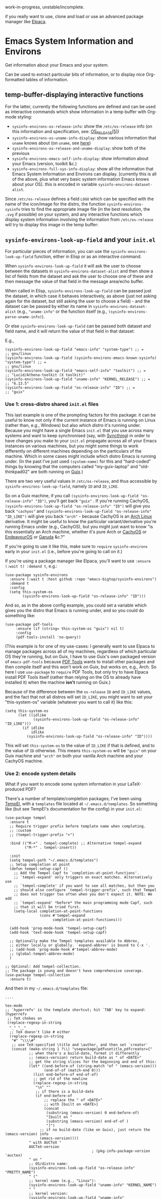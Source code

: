 work-in-progress, unstable/incomplete.

if you really want to use, clone and load or use an advanced package manager like [[https://github.com/progfolio/elpaca][Elpaca]].

* Emacs System Information and Environs
Get information about your Emacs and your system.

Can be used to extract particular bits of information, or to display nice Org-formatted tables of information.

** temp-buffer-displaying interactive functions
For the latter, currently the following functions are defined and can be used as interactive commands which show information in a temp buffer with Org-mode styling:
- ~sysinfo-environs-os-release-info~: show the ~/etc/os-release~ info (on this information and specification, see: [[https://linux.org/docs/man5/os-release.html][OS_RELEASE(5)]])
- ~sysinfo-environs-os-uname-info-display~: show various information that ~uname~ knows about (on ~uname~, see [[https://en.wikipedia.org/wiki/Uname][here]])
- ~sysinfo-environs-os-release-and-uname-display~: show both of the previous 
- ~sysinfo-environs-emacs-self-info-display~: show information about your Emacs (version, toolkit &c.)
- ~sysinfo-environs-full-sys-info-display~: show all the information that Emacs System Information and Environs can display. [currently this is all of the above, plus what very basic system information Emacs knows about your OS]. this is encoded in variable ~sysinfo-environs-dataset-alist~.

Since ~/etc/os-release~ defines a field ~LOGO~ which can be specified with the name of the icon/image for the distro, the function ~sysinfo-environs-sysinfo~ tries to find the appropriate image file (in the best resolution, the ~.svg~ if possible) on your system, and any interactive functions which display system information involving the information from ~/etc/os-release~ will try to display this image in the temp buffer:

[[./screenshots/sysinfo-environs_guix_ex.jpg]]

** ~sysinfo-environs-look-up-field~ and your ~init.el~
For particular pieces of information, you can use the ~sysinfo-environs-look-up-field~ function, either in Elisp or as an interactive command.

When ~sysinfo-environs-look-up-field~ it will ask the user to choose between the datasets in ~sysinfo-environs-dataset-alist~ and then show a list of fields from the dataset and ask the user to choose one of these and then message the value of that field in the message area/echo buffer.

When called in Elisp, ~sysinfo-environs-look-up-field~ can be passed just the dataset, in which case it behaves interactively, as above (just not asking again for the dataset, but still asking the user to choose a field) - and the dataset can be passed by either its name in ~sysinfo-environs-dataset-alist~ (e.g., ~"uname-info"~ or the function itself (e.g., ~(sysinfo-environs-parse-uname-info)~).

Or else  ~sysinfo-environs-look-up-field~ can be passed both dataset and field name, and it will return the value of that field in that dataset:

E.g.,

#+begin_src elisp
(sysinfo-environs-look-up-field "emacs-info" "system-type") ;; =
;; gnu/linux
(sysinfo-environs-look-up-field (sysinfo-environs-emacs-known-sysinfo) "system-type") ;; =
;; gnu/linux
(sysinfo-environs-look-up-field "emacs-self-info" "toolkit") ;; =
;; "Lucid/Athena-toolkit (X toolkit)"
(sysinfo-environs-look-up-field "uname-info" "KERNEL_RELEASE") ;; =
;; "6.13.5"
(sysinfo-environs-look-up-field "os-release-info" "ID") ;; =
;; "guix"
#+end_src

*** Use 1: cross-distro shared ~init.el~ files
This last example is one of the prompting factors for this package: it can be useful to know not only if the current instance of Emacs is running on Linux (rather than, e.g., Windows) but also /which distro/ it's running under. Because you might have a single Emacs ~init.el~ that you use across many systems and want to keep synchronised (say, with [[https://syncthing.net][Syncthing]]) in order to have changes you make to your ~init.el~ propagate across all of your Emacs instances on various machines, but you might some things to work differently on different machines depending on the particulars of the machine. Which in some cases might include which distro Emacs is running under. (In the past I've just used ~(system-name)~ for this and "hard-coded" things by knowing that the computers called "my-guix-laptop" and "old-thinkpad02" are both running on [[https://guix.gnu.org][Guix]].)

There are two very useful values in =/etc/os-release=, and thus accessible by ~sysinfo-environs-look-up-field~, namely ~ID~ and ~ID_LIKE~.

So on a Guix machine, if you call ~(sysinfo-environs-look-up-field "os-release-info" "ID")~, you'll get back ~"guix"~ . If you're running CachyOS, ~(sysinfo-environs-look-up-field "os-release-info" "ID")~ will give you back ~"cachyos"~ and ~(sysinfo-environs-look-up-field "os-release-info" "ID_LIKE")~ will give you back ~"arch"~ - because CachyOS is an [[https://archlinux.org][Arch Linux]] derivative. It might be useful to know the particular variant/derivative you're running Emacs under (e.g., CachyOS), but you might just want to know "is this essentially an Arch machine, whether it's pure Arch or [[https://cachyos.org][CachyOS]] or [[https://endeavouros.com][EndeavourOS]] or [[https://garudalinux.org][Garuda]] &c.?"

If you're going to use it like this, make sure to =require= ~sysinfo-environs~ early in your =init.el= (i.e., before you're going to call on it.)

If you're using a package manager like Elpaca, you'll want to use ~:ensure (:wait t) :demand t~, e.g.:

#+begin_src elisp
(use-package sysinfo-environs
  :ensure (:wait t :host github :repo "emacs-bigtop/sysinfo-environs")
  :demand t
  :config
  (setq this-system-os
        (sysinfo-environs-look-up-field "os-release-info" "ID")))
#+end_src

And so, as in the above config example, you could set a variable which gives you the distro that Emacs is running under, and so you could do something like:

#+begin_src elisp
 (use-package pdf-tools
      :ensure (if (string= this-system-os "guix") nil t)
      :config
      (pdf-tools-install 'no-query))
#+end_src

(This example is for one of my use-cases: I generally want to use Elpaca to manage packages across all of my machines, regardless of which particular OS they're running, but on Guix, I have to use Guix's own packaged version of ~emacs-pdf-tools~ because [[https://pdftools.wiki][PDF Tools]] wants to install other packages and then compile itself and this won't work on Guix, but works on, e.g., Arch. So here I use ~use-package~ to ~require~ PDF Tools, but only try to have Elpaca install PDF Tools itself (rather than relying on the OS to already have installed it) when the machine *isn't* running on Guix.)

Because of the difference between the ~os-release~ ~ID~ and ~ID_LIKE~ values, and the fact that not all distros will set ~ID_LIKE~, you might want to set your "this-system-os" variable (whatever you want to call it) like this:

#+begin_src elisp
(setq this-system-os
      (let ((idlike
             (sysinfo-environs-look-up-field "os-release-info" "ID_LIKE")))
        (if idlike
            idlike
          (sysinfo-environs-look-up-field "os-release-info" "ID"))))
#+end_src

This will set ~this-system-os~ to the value of ~ID_LIKE~ if that is defined, and to the value of ~ID~ otherwise. This means ~this-system-os~  will be ~"guix"~ on your Guix machine and ~"arch"~ on both your vanilla Arch machine and your CachyOS machine.

*** Use 2: encode system details
What if you want to encode some system information in your LaTeX-produced PDF?

There's a number of template/completion packages; I've been using [[https://github.com/minad/tempel][TempEl]], with a ~templates~ file located at =~/.emacs.d/templates=. So something like (but see TempEl's documentation for the config) in your =init.el=:

#+begin_src elisp
(use-package tempel
  :ensure t
  ;; Require trigger prefix before template name when completing.
  ;; :custom        
  ;; (tempel-trigger-prefix "<")    
  
  :bind (("M-+" . tempel-complete) ;; Alternative tempel-expand
         ("M-*" . tempel-insert))

  :init
  (setq tempel-path "~/.emacs.d/templates")
  ;; Setup completion at point
  (defun tempel-setup-capf ()
    ;; Add the Tempel Capf to `completion-at-point-functions'.
    ;; `tempel-expand' only triggers on exact matches. Alternatively use
    ;; `tempel-complete' if you want to see all matches, but then you
    ;; should also configure `tempel-trigger-prefix', such that Tempel
    ;; does not trigger too often when you don't expect it. NOTE: We add
    ;; `tempel-expand' *before* the main programming mode Capf, such
    ;; that it will be tried first.
    (setq-local completion-at-point-functions
                (cons #'tempel-expand
                      completion-at-point-functions)))

  (add-hook 'prog-mode-hook 'tempel-setup-capf)
  (add-hook 'text-mode-hook 'tempel-setup-capf)

  ;; Optionally make the Tempel templates available to Abbrev,
  ;; either locally or globally. `expand-abbrev' is bound to C-x '.
  ;; (add-hook 'prog-mode-hook #'tempel-abbrev-mode)
  ;; (global-tempel-abbrev-mode)
  )

;; Optional: Add tempel-collection.
;; The package is young and doesn't have comprehensive coverage.
(use-package tempel-collection
  :ensure t)
#+end_src

And then in my =~/.emacs.d/templates= file:
#+begin_src elisp
....

tex-mode
;; `hyperrefv' is the template shortcut; hit `TAB' key to expand:
(hyperrefv
 ;; TeX chokes on _
 (replace-regexp-in-string
  "_" "＿"
  ;; TeX doesn't like # either
  (replace-regexp-in-string
   "#" "\\\\#"
   ;; use TeX-specified \title and \author, and then set `creator'
   (concat (make-string 1 ?\\) "usepackage[pdfusetitle,pdfcreator={"
           ;; when there's a build-date, format it differently
           ;; (emacs-version) return build-date as " of <DATE>"
           ;; get the string slices for the beginning and end of this:
           (let* ((end-before-of (string-match "of " (emacs-version)))
                  (end-of-of (match-end 0)))
             (list end-before-of end-of-of)
             ;; get rid of the newline
             (replace-regexp-in-string
              "\n" ""
              ;; if there is a build-date
              (if end-before-of
                  ;; replace the " of <DATE>"
                  ;; with [built on <DATE>]
                  (concat 
                   (substring (emacs-version) 0 end-before-of)       
                   "[built on "
                   (substring (emacs-version) end-of-of )
                   "]")
                ;; if no build-date (like on Guix), just return the (emacs-version) info
                (emacs-version))))
           " with AUCTeX "
           AUCTeX-version
                                        ; (pkg-info-package-version 'auctex)
           " on "
           ;; OS/distro name:
           (sysinfo-environs-look-up-field "os-release-info" "PRETTY_NAME")
           " ("
           ;; kernel name (e.g., "Linux"):
           (sysinfo-environs-look-up-field "uname-info" "KERNEL_NAME")
           " "
           ;; kernel version:
           (sysinfo-environs-look-up-field "uname-info" "KERNEL_RELEASE")
           " ["
           ;; other kernel specs:
           (sysinfo-environs-look-up-field "uname-info" "KERNEL_SPECS")
           ;; called as arguments to TeX package `hyperref'
           "])}]{hyperref}"))))
#+end_src

And then in a LaTeX document, somewhere in the preamble type ~hyperrefv~ and then hit ~TAB~ and it expands into something like:

#+begin_src tex
\usepackage[pdfusetitle,pdfcreator={GNU Emacs 30.1 (build 2, x86＿64-pc-linux-gnu, GTK+ Version 3.24.48, cairo version 1.18.2) [built on 2025-03-03] with AUCTeX 14.0.9 on CachyOS (Linux 6.13.7-2-cachyos [\#1 SMP PREEMPT＿DYNAMIC Fri, 14 Mar 2025 09:31:47 +0000])}]{hyperref}
#+end_src

Something similar would work with other template/completion packages like [[https://github.com/joaotavora/yasnippet][yasnippet]].

** Other notes
.....
